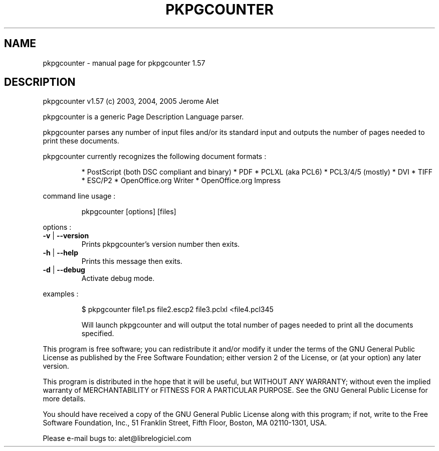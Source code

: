 .\" DO NOT MODIFY THIS FILE!  It was generated by help2man 1.35.
.TH PKPGCOUNTER "1" "July 2005" "C@LL - Conseil Internet & Logiciels Libres" "User Commands"
.SH NAME
pkpgcounter \- manual page for pkpgcounter 1.57
.SH DESCRIPTION
pkpgcounter v1.57 (c) 2003, 2004, 2005 Jerome Alet
.PP
pkpgcounter is a generic Page Description Language parser.
.PP
pkpgcounter parses any number of input files and/or its standard input
and outputs the number of pages needed to print these documents.
.PP
pkpgcounter currently recognizes the following document formats :
.IP
* PostScript (both DSC compliant and binary)
* PDF
* PCLXL (aka PCL6)
* PCL3/4/5 (mostly)
* DVI
* TIFF
* ESC/P2
* OpenOffice.org Writer
* OpenOffice.org Impress
.PP
command line usage :
.IP
pkpgcounter [options] [files]
.PP
options :
.TP
\fB\-v\fR | \fB\-\-version\fR
Prints pkpgcounter's version number then exits.
.TP
\fB\-h\fR | \fB\-\-help\fR
Prints this message then exits.
.TP
\fB\-d\fR | \fB\-\-debug\fR
Activate debug mode.
.PP
examples :
.IP
\f(CW$ pkpgcounter file1.ps file2.escp2 file3.pclxl <file4.pcl345\fR
.IP
Will launch pkpgcounter and will output the total number of pages
needed to print all the documents specified.
.PP
This program is free software; you can redistribute it and/or modify
it under the terms of the GNU General Public License as published by
the Free Software Foundation; either version 2 of the License, or
(at your option) any later version.
.PP
This program is distributed in the hope that it will be useful,
but WITHOUT ANY WARRANTY; without even the implied warranty of
MERCHANTABILITY or FITNESS FOR A PARTICULAR PURPOSE.  See the
GNU General Public License for more details.
.PP
You should have received a copy of the GNU General Public License
along with this program; if not, write to the Free Software
Foundation, Inc., 51 Franklin Street, Fifth Floor, Boston, MA 02110\-1301, USA.
.PP
Please e\-mail bugs to: alet@librelogiciel.com
